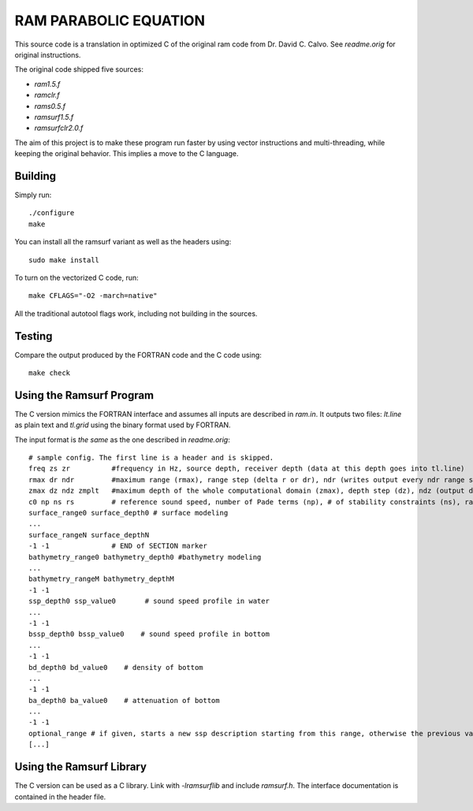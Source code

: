 RAM PARABOLIC EQUATION
======================

This source code is a translation in optimized C of the original ram code from
Dr. David C. Calvo. See `readme.orig` for original instructions.

The original code shipped five sources:

- `ram1.5.f`
- `ramclr.f`
- `rams0.5.f`
- `ramsurf1.5.f`
- `ramsurfclr2.0.f`

The aim of this project is to make these program run faster by using vector
instructions and multi-threading, while keeping the original behavior. This
implies a move to the C language.

Building
--------

Simply run::

    ./configure
    make

You can install all the ramsurf variant as well as the headers using::

    sudo make install

To turn on the vectorized C code, run::


    make CFLAGS="-O2 -march=native"

All the traditional autotool flags work, including not building in the sources.

Testing
-------

Compare the output produced by the FORTRAN code and the C code using::

    make check
    
Using the Ramsurf Program
--------------------------

The C version mimics the FORTRAN interface and assumes all inputs are described
in `ram.in`. It outputs two files: `lt.line` as plain text and `tl.grid` using
the binary format used by FORTRAN.

The input format is *the same* as the one described in `readme.orig`::
    
    # sample config. The first line is a header and is skipped. 
    freq zs zr          #frequency in Hz, source depth, receiver depth (data at this depth goes into tl.line)
    rmax dr ndr         #maximum range (rmax), range step (delta r or dr), ndr (writes output every ndr range steps)
    zmax dz ndz zmplt   #maximum depth of the whole computational domain (zmax), depth step (dz), ndz (output data at every ndz vertical point at a given range), vertical extent of the domain to output in tl.grid (zmplt).
    c0 np ns rs         # reference sound speed, number of Pade terms (np), # of stability constraints (ns), radius of stability constraint (rs)
    surface_range0 surface_depth0 # surface modeling
    ...
    surface_rangeN surface_depthN 
    -1 -1               # END of SECTION marker
    bathymetry_range0 bathymetry_depth0 #bathymetry modeling
    ...
    bathymetry_rangeM bathymetry_depthM
    -1 -1
    ssp_depth0 ssp_value0       # sound speed profile in water
    ...
    -1 -1
    bssp_depth0 bssp_value0    # sound speed profile in bottom
    ...
    -1 -1
    bd_depth0 bd_value0    # density of bottom
    ...
    -1 -1
    ba_depth0 ba_value0    # attenuation of bottom
    ...
    -1 -1
    optional_range # if given, starts a new ssp description starting from this range, otherwise the previous values are valid for all remaining ranges
    [...]


Using the Ramsurf Library
-------------------------

The C version can be used as a C library. Link with `-lramsurflib` and include
`ramsurf.h`. The interface documentation is contained in the header file.
